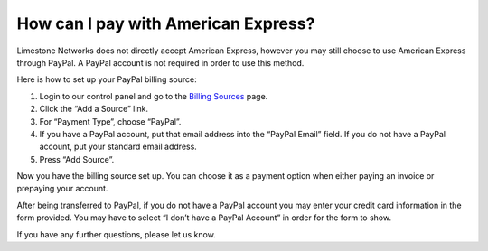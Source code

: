 ====================================
How can I pay with American Express?
====================================

Limestone Networks does not directly accept American Express,
however you may still choose to use American Express through PayPal.
A PayPal account is not required in order to use this method.

Here is how to set up your PayPal billing source:

1. Login to our control panel and go to the `Billing Sources <https://rw.limestonenetworks.com/billing/sources.html>`_ page.
2. Click the “Add a Source” link.
3. For “Payment Type”, choose “PayPal”.
4. If you have a PayPal account, put that email address into the
   “PayPal Email” field. If you do not have a PayPal account,
   put your standard email address.
5. Press “Add Source”.

Now you have the billing source set up.
You can choose it as a payment option when either paying an invoice
or prepaying your account.

After being transferred to PayPal, if you do not have a PayPal account
you may enter your credit card information in the form provided.
You may have to select “I don’t have a PayPal Account” in order for
the form to show.

If you have any further questions, please let us know.

.. disqus::
